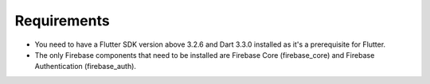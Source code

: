 Requirements
============

- You need to have a Flutter SDK version above 3.2.6 and Dart 3.3.0 installed as it's a prerequisite for Flutter.
- The only Firebase components that need to be installed are Firebase Core (firebase_core) and Firebase Authentication (firebase_auth).
